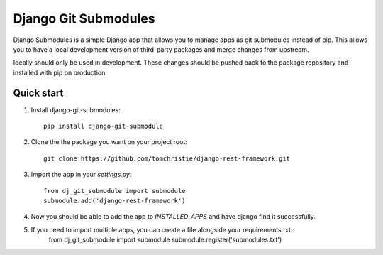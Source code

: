 =====
Django Git Submodules
=====

Django Submodules is a simple Django app that allows you
to manage apps as git submodules instead of pip.
This allows you to have a local development version of
third-party packages and merge changes from upstream.

Ideally should only be used in development.
These changes should be pushed back to the package repository
and installed with pip on production.

Quick start
-----------
1. Install django-git-submodules::

    pip install django-git-submodule

2. Clone the the package you want on your project root::

    git clone https://github.com/tomchristie/django-rest-framework.git

3. Import the app in your `settings.py`::

    from dj_git_submodule import submodule
    submodule.add('django-rest-framework')

4. Now you should be able to add the app to `INSTALLED_APPS` and have django find it successfully.

5. If you need to import multiple apps, you can create a file alongside your requirements.txt::
    from dj_git_submodule import submodule
    submodule.register('submodules.txt')
